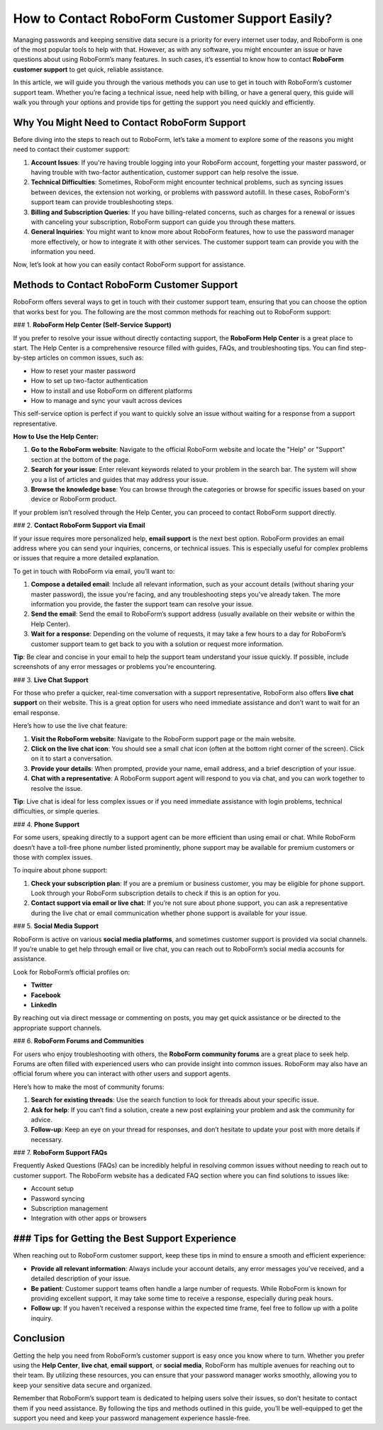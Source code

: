 How to Contact RoboForm Customer Support Easily?
==============================================

Managing passwords and keeping sensitive data secure is a priority for every internet user today, and RoboForm is one of the most popular tools to help with that. However, as with any software, you might encounter an issue or have questions about using RoboForm’s many features. In such cases, it’s essential to know how to contact **RoboForm customer support** to get quick, reliable assistance.

.. image:: https://mcafee-antivirus.readthedocs.io/en/latest/_images/click-here.gif
   :alt: My Project Logo
   :width: 400px
   :align: center
   :target: https://rf.officialredir.com


In this article, we will guide you through the various methods you can use to get in touch with RoboForm’s customer support team. Whether you’re facing a technical issue, need help with billing, or have a general query, this guide will walk you through your options and provide tips for getting the support you need quickly and efficiently.

Why You Might Need to Contact RoboForm Support
---------------------------------------------

Before diving into the steps to reach out to RoboForm, let’s take a moment to explore some of the reasons you might need to contact their customer support:

1. **Account Issues**: If you're having trouble logging into your RoboForm account, forgetting your master password, or having trouble with two-factor authentication, customer support can help resolve the issue.

2. **Technical Difficulties**: Sometimes, RoboForm might encounter technical problems, such as syncing issues between devices, the extension not working, or problems with password autofill. In these cases, RoboForm's support team can provide troubleshooting steps.

3. **Billing and Subscription Queries**: If you have billing-related concerns, such as charges for a renewal or issues with canceling your subscription, RoboForm support can guide you through these matters.

4. **General Inquiries**: You might want to know more about RoboForm features, how to use the password manager more effectively, or how to integrate it with other services. The customer support team can provide you with the information you need.

Now, let’s look at how you can easily contact RoboForm support for assistance.

Methods to Contact RoboForm Customer Support
--------------------------------------------

RoboForm offers several ways to get in touch with their customer support team, ensuring that you can choose the option that works best for you. The following are the most common methods for reaching out to RoboForm support:

### 1. **RoboForm Help Center (Self-Service Support)**

If you prefer to resolve your issue without directly contacting support, the **RoboForm Help Center** is a great place to start. The Help Center is a comprehensive resource filled with guides, FAQs, and troubleshooting tips. You can find step-by-step articles on common issues, such as:

- How to reset your master password
- How to set up two-factor authentication
- How to install and use RoboForm on different platforms
- How to manage and sync your vault across devices

This self-service option is perfect if you want to quickly solve an issue without waiting for a response from a support representative.

**How to Use the Help Center:**

1. **Go to the RoboForm website**: Navigate to the official RoboForm website and locate the "Help" or "Support" section at the bottom of the page.
2. **Search for your issue**: Enter relevant keywords related to your problem in the search bar. The system will show you a list of articles and guides that may address your issue.
3. **Browse the knowledge base**: You can browse through the categories or browse for specific issues based on your device or RoboForm product.

If your problem isn’t resolved through the Help Center, you can proceed to contact RoboForm support directly.

### 2. **Contact RoboForm Support via Email**

If your issue requires more personalized help, **email support** is the next best option. RoboForm provides an email address where you can send your inquiries, concerns, or technical issues. This is especially useful for complex problems or issues that require a more detailed explanation.

To get in touch with RoboForm via email, you’ll want to:

1. **Compose a detailed email**: Include all relevant information, such as your account details (without sharing your master password), the issue you're facing, and any troubleshooting steps you've already taken. The more information you provide, the faster the support team can resolve your issue.
   
2. **Send the email**: Send the email to RoboForm’s support address (usually available on their website or within the Help Center).

3. **Wait for a response**: Depending on the volume of requests, it may take a few hours to a day for RoboForm’s customer support team to get back to you with a solution or request more information.

**Tip**: Be clear and concise in your email to help the support team understand your issue quickly. If possible, include screenshots of any error messages or problems you're encountering.

### 3. **Live Chat Support**

For those who prefer a quicker, real-time conversation with a support representative, RoboForm also offers **live chat support** on their website. This is a great option for users who need immediate assistance and don’t want to wait for an email response.

Here’s how to use the live chat feature:

1. **Visit the RoboForm website**: Navigate to the RoboForm support page or the main website.
2. **Click on the live chat icon**: You should see a small chat icon (often at the bottom right corner of the screen). Click on it to start a conversation.
3. **Provide your details**: When prompted, provide your name, email address, and a brief description of your issue.
4. **Chat with a representative**: A RoboForm support agent will respond to you via chat, and you can work together to resolve the issue.

**Tip**: Live chat is ideal for less complex issues or if you need immediate assistance with login problems, technical difficulties, or simple queries.

### 4. **Phone Support**

For some users, speaking directly to a support agent can be more efficient than using email or chat. While RoboForm doesn’t have a toll-free phone number listed prominently, phone support may be available for premium customers or those with complex issues.

To inquire about phone support:

1. **Check your subscription plan**: If you are a premium or business customer, you may be eligible for phone support. Look through your RoboForm subscription details to check if this is an option for you.
   
2. **Contact support via email or live chat**: If you’re not sure about phone support, you can ask a representative during the live chat or email communication whether phone support is available for your issue.

### 5. **Social Media Support**

RoboForm is active on various **social media platforms**, and sometimes customer support is provided via social channels. If you’re unable to get help through email or live chat, you can reach out to RoboForm’s social media accounts for assistance.

Look for RoboForm’s official profiles on:

- **Twitter**
- **Facebook**
- **LinkedIn**

By reaching out via direct message or commenting on posts, you may get quick assistance or be directed to the appropriate support channels.

### 6. **RoboForm Forums and Communities**

For users who enjoy troubleshooting with others, the **RoboForm community forums** are a great place to seek help. Forums are often filled with experienced users who can provide insight into common issues. RoboForm may also have an official forum where you can interact with other users and support agents.

Here’s how to make the most of community forums:

1. **Search for existing threads**: Use the search function to look for threads about your specific issue.
2. **Ask for help**: If you can’t find a solution, create a new post explaining your problem and ask the community for advice.
3. **Follow-up**: Keep an eye on your thread for responses, and don’t hesitate to update your post with more details if necessary.

### 7. **RoboForm Support FAQs**

Frequently Asked Questions (FAQs) can be incredibly helpful in resolving common issues without needing to reach out to customer support. The RoboForm website has a dedicated FAQ section where you can find solutions to issues like:

- Account setup
- Password syncing
- Subscription management
- Integration with other apps or browsers

### Tips for Getting the Best Support Experience
--------------------------------------------------

When reaching out to RoboForm customer support, keep these tips in mind to ensure a smooth and efficient experience:

- **Provide all relevant information**: Always include your account details, any error messages you’ve received, and a detailed description of your issue.
- **Be patient**: Customer support teams often handle a large number of requests. While RoboForm is known for providing excellent support, it may take some time to receive a response, especially during peak hours.
- **Follow up**: If you haven't received a response within the expected time frame, feel free to follow up with a polite inquiry.

Conclusion
----------

Getting the help you need from RoboForm’s customer support is easy once you know where to turn. Whether you prefer using the **Help Center**, **live chat**, **email support**, or **social media**, RoboForm has multiple avenues for reaching out to their team. By utilizing these resources, you can ensure that your password manager works smoothly, allowing you to keep your sensitive data secure and organized.

Remember that RoboForm’s support team is dedicated to helping users solve their issues, so don’t hesitate to contact them if you need assistance. By following the tips and methods outlined in this guide, you’ll be well-equipped to get the support you need and keep your password management experience hassle-free.
